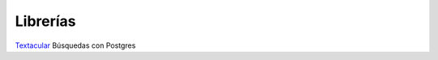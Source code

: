 Librerías
=========

Textacular_
Búsquedas con Postgres

.. _Textacular: http://textacular.github.io/textacular/
